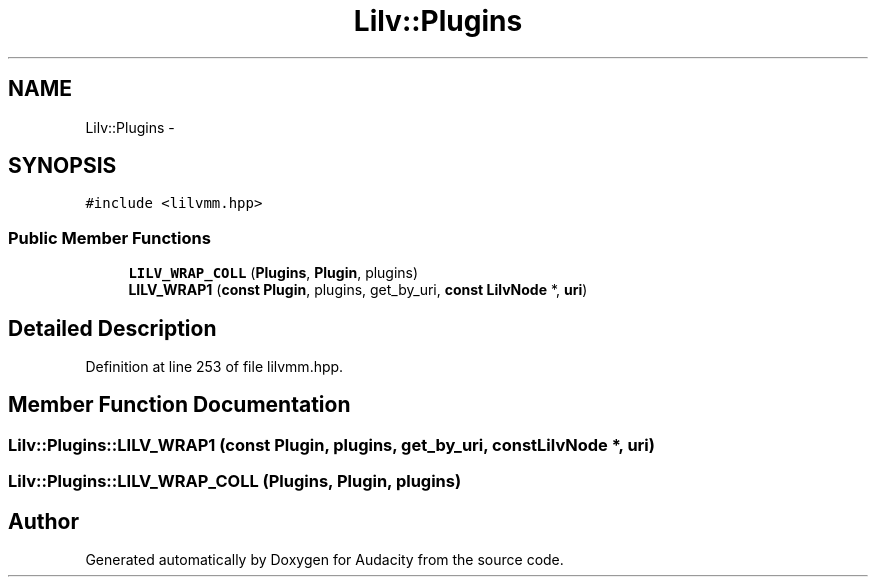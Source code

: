 .TH "Lilv::Plugins" 3 "Thu Apr 28 2016" "Audacity" \" -*- nroff -*-
.ad l
.nh
.SH NAME
Lilv::Plugins \- 
.SH SYNOPSIS
.br
.PP
.PP
\fC#include <lilvmm\&.hpp>\fP
.SS "Public Member Functions"

.in +1c
.ti -1c
.RI "\fBLILV_WRAP_COLL\fP (\fBPlugins\fP, \fBPlugin\fP, plugins)"
.br
.ti -1c
.RI "\fBLILV_WRAP1\fP (\fBconst\fP \fBPlugin\fP, plugins, get_by_uri, \fBconst\fP \fBLilvNode\fP *, \fBuri\fP)"
.br
.in -1c
.SH "Detailed Description"
.PP 
Definition at line 253 of file lilvmm\&.hpp\&.
.SH "Member Function Documentation"
.PP 
.SS "Lilv::Plugins::LILV_WRAP1 (\fBconst\fP \fBPlugin\fP, plugins, get_by_uri, \fBconst\fP \fBLilvNode\fP *, \fBuri\fP)"

.SS "Lilv::Plugins::LILV_WRAP_COLL (\fBPlugins\fP, \fBPlugin\fP, plugins)"


.SH "Author"
.PP 
Generated automatically by Doxygen for Audacity from the source code\&.

